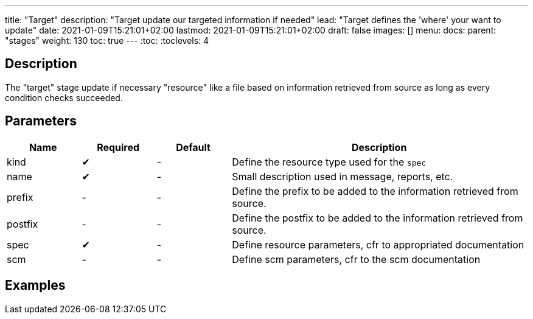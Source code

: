 ---
title: "Target"
description: "Target update our targeted information if needed"
lead: "Target defines the 'where' your want to update"
date: 2021-01-09T15:21:01+02:00
lastmod: 2021-01-09T15:21:01+02:00
draft: false
images: []
menu: 
  docs:
    parent: "stages"
weight: 130 
toc: true
---
// <!-- Required for asciidoctor -->
:toc:
// Set toclevels to be at least your hugo [markup.tableOfContents.endLevel] config key
:toclevels: 4

== Description

The "target" stage update if necessary "resource" like a file based on information retrieved from source as long as every condition checks succeeded.

== Parameters

[cols="1,1,1,4",options=header]
|===
| Name | Required | Default |Description
| kind | &#10004; |-| Define the resource type used for the `spec`
| name | &#10004; |-| Small description used in message, reports, etc. 
| prefix |-|-| Define the prefix to be added to the information retrieved from source.
| postfix |-|-| Define the postfix to be added to the information retrieved from source.
| spec | &#10004; |-| Define resource parameters, cfr to appropriated documentation
| scm |-|-| Define scm parameters, cfr to the scm documentation
|===

== Examples